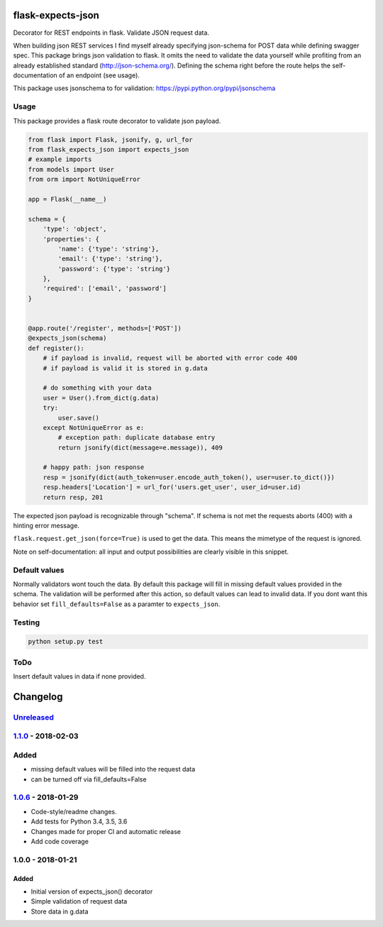 |version| |license| |pyversions| |pipeline status| |coverage|

flask-expects-json
==================

Decorator for REST endpoints in flask. Validate JSON request data.

When building json REST services I find myself already specifying
json-schema for POST data while defining swagger spec. This package
brings json validation to flask. It omits the need to validate the data
yourself while profiting from an already established standard
(http://json-schema.org/). Defining the schema right before the route
helps the self-documentation of an endpoint (see usage).

This package uses jsonschema to for validation:
https://pypi.python.org/pypi/jsonschema

Usage
-----

This package provides a flask route decorator to validate json payload.

.. code:: python

    from flask import Flask, jsonify, g, url_for
    from flask_expects_json import expects_json
    # example imports
    from models import User
    from orm import NotUniqueError

    app = Flask(__name__)

    schema = {
        'type': 'object',
        'properties': {
            'name': {'type': 'string'},
            'email': {'type': 'string'},
            'password': {'type': 'string'}
        },
        'required': ['email', 'password']
    }


    @app.route('/register', methods=['POST'])
    @expects_json(schema)
    def register():
        # if payload is invalid, request will be aborted with error code 400
        # if payload is valid it is stored in g.data

        # do something with your data
        user = User().from_dict(g.data)
        try:
            user.save()
        except NotUniqueError as e:
            # exception path: duplicate database entry
            return jsonify(dict(message=e.message)), 409

        # happy path: json response
        resp = jsonify(dict(auth_token=user.encode_auth_token(), user=user.to_dict()})
        resp.headers['Location'] = url_for('users.get_user', user_id=user.id)
        return resp, 201

The expected json payload is recognizable through "schema". If schema is
not met the requests aborts (400) with a hinting error message.

``flask.request.get_json(force=True)`` is used to get the data. This
means the mimetype of the request is ignored.

Note on self-documentation: all input and output possibilities are
clearly visible in this snippet.

Default values
--------------

Normally validators wont touch the data. By default this package will
fill in missing default values provided in the schema. The validation
will be performed after this action, so default values can lead to
invalid data. If you dont want this behavior set ``fill_defaults=False``
as a paramter to ``expects_json``.

Testing
-------

.. code:: python

    python setup.py test

ToDo
----

Insert default values in data if none provided.

Changelog
=========

`Unreleased <https://github.com/fischerfredl/flask-expects-json/compare/1.1.0...HEAD>`__
----------------------------------------------------------------------------------------

`1.1.0 <https://github.com/fischerfredl/flask-expects-json/compare/1.0.6...1.1.0>`__ - 2018-02-03
-------------------------------------------------------------------------------------------------

Added
-----

-  missing default values will be filled into the request data
-  can be turned off via fill\_defaults=False

`1.0.6 <https://github.com/fischerfredl/flask-expects-json/compare/1.0.0...1.0.6>`__ - 2018-01-29
-------------------------------------------------------------------------------------------------

-  Code-style/readme changes.
-  Add tests for Python 3.4, 3.5, 3.6
-  Changes made for proper CI and automatic release
-  Add code coverage

1.0.0 - 2018-01-21
------------------

Added
~~~~~

-  Initial version of expects\_json() decorator
-  Simple validation of request data
-  Store data in g.data

.. |version| image:: https://img.shields.io/pypi/v/flask-expects-json.svg
   :target: https://pypi.python.org/pypi/flask-expects-json
.. |license| image:: https://img.shields.io/pypi/l/flask-expects-json.svg
   :target: https://pypi.python.org/pypi/flask-expects-json
.. |pyversions| image:: https://img.shields.io/pypi/pyversions/flask-expects-json.svg
   :target: https://pypi.python.org/pypi/flask-expects-json
.. |pipeline status| image:: https://travis-ci.org/Fischerfredl/flask-expects-json.svg?branch=master
   :target: https://travis-ci.org/Fischerfredl/flask-expects-json
.. |coverage| image:: https://img.shields.io/codecov/c/github/fischerfredl/flask-expects-json.svg
   :target: https://codecov.io/gh/Fischerfredl/flask-expects-json
